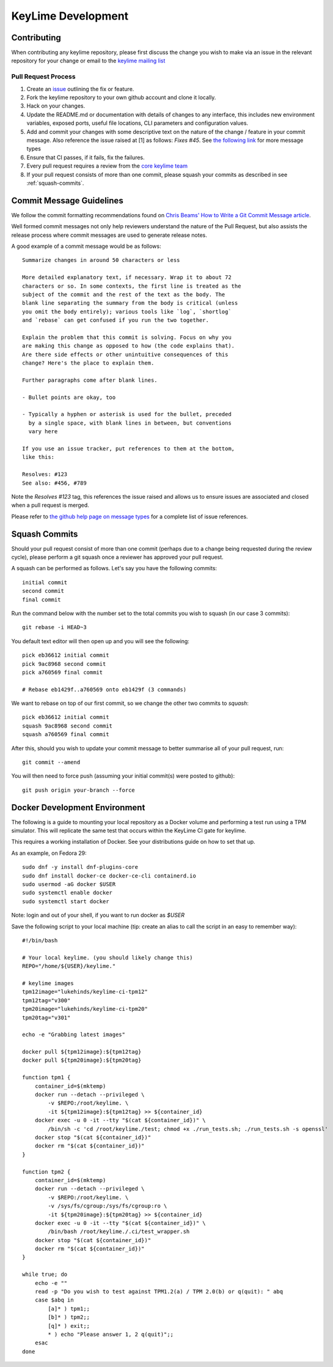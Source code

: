 ===================
KeyLime Development
===================

Contributing
------------

When contributing any keylime repository, please first discuss the change you wish
to make via an issue in the relevant repository for your change or email to the
`keylime mailing list <https://groups.io/g/keylime>`_

Pull Request Process
~~~~~~~~~~~~~~~~~~~~

1. Create an `issue <https://github.com/keylime/keylime/issues>`_
   outlining the fix or feature.
2. Fork the keylime repository to your own github account and clone it locally.
3. Hack on your changes.
4. Update the README.md or documentation with details of changes to any
   interface, this includes new environment variables, exposed ports, useful
   file locations, CLI parameters and configuration values.
5. Add and commit your changes with some descriptive text on the nature of the
   change / feature in your commit message. Also reference the issue raised at
   [1] as follows: `Fixes #45`. See `the following link <https://help.github.com/articles/closing-issues-using-keywords>`_
   for more message types
6. Ensure that CI passes, if it fails, fix the failures.
7. Every pull request requires a review from the `core keylime team <https://github.com/orgs/keylime/teams/core>`_
8. If your pull request consists of more than one commit, please squash your
   commits as described in see :ref:`squash-commits`.

Commit Message Guidelines
-------------------------

We follow the commit formatting recommendations found on `Chris Beams' How to Write a Git Commit Message article <https://chris.beams.io/posts/git-commit>`_.

Well formed commit messages not only help reviewers understand the nature of
the Pull Request, but also assists the release process where commit messages
are used to generate release notes.

A good example of a commit message would be as follows::

  Summarize changes in around 50 characters or less

  More detailed explanatory text, if necessary. Wrap it to about 72
  characters or so. In some contexts, the first line is treated as the
  subject of the commit and the rest of the text as the body. The
  blank line separating the summary from the body is critical (unless
  you omit the body entirely); various tools like `log`, `shortlog`
  and `rebase` can get confused if you run the two together.

  Explain the problem that this commit is solving. Focus on why you
  are making this change as opposed to how (the code explains that).
  Are there side effects or other unintuitive consequences of this
  change? Here's the place to explain them.

  Further paragraphs come after blank lines.

  - Bullet points are okay, too

  - Typically a hyphen or asterisk is used for the bullet, preceded
    by a single space, with blank lines in between, but conventions
    vary here

  If you use an issue tracker, put references to them at the bottom,
  like this:

  Resolves: #123
  See also: #456, #789

Note the `Resolves #123` tag, this references the issue raised and allows us to
ensure issues are associated and closed when a pull request is merged.

Please refer to `the github help page on message types <https://help.github.com/articles/closing-issues-using-keywords>`_
for a complete list of issue references.

.. _squash-commits:

Squash Commits
--------------

Should your pull request consist of more than one commit (perhaps due to
a change being requested during the review cycle), please perform a git squash
once a reviewer has approved your pull request.

A squash can be performed as follows. Let's say you have the following commits::

   initial commit
   second commit
   final commit

Run the command below with the number set to the total commits you wish to
squash (in our case 3 commits)::

   git rebase -i HEAD~3

You default text editor will then open up and you will see the following::

   pick eb36612 initial commit
   pick 9ac8968 second commit
   pick a760569 final commit

   # Rebase eb1429f..a760569 onto eb1429f (3 commands)

We want to rebase on top of our first commit, so we change the other two commits
to `squash`::

   pick eb36612 initial commit
   squash 9ac8968 second commit
   squash a760569 final commit

After this, should you wish to update your commit message to better summarise
all of your pull request, run::

   git commit --amend

You will then need to force push (assuming your initial commit(s) were posted
to github)::

   git push origin your-branch --force

Docker Development Environment
------------------------------

The following is a guide to mounting your local repository as a Docker volume
and performing a test run using a TPM simulator. This will replicate the same
test that occurs within the KeyLime CI gate for keylime.

This requires a working installation of Docker. See your distributions guide on
how to set that up.

As an example, on Fedora 29::

    sudo dnf -y install dnf-plugins-core
    sudo dnf install docker-ce docker-ce-cli containerd.io
    sudo usermod -aG docker $USER
    sudo systemctl enable docker
    sudo systemctl start docker

Note: login and out of your shell, if you want to run docker as `$USER`

Save the following script to your local machine (tip: create an alias to call the
script in an easy to remember way)::

    #!/bin/bash

    # Your local keylime. (you should likely change this)
    REPO="/home/${USER}/keylime."

    # keylime images
    tpm12image="lukehinds/keylime-ci-tpm12"
    tpm12tag="v300"
    tpm20image="lukehinds/keylime-ci-tpm20"
    tpm20tag="v301"

    echo -e "Grabbing latest images"

    docker pull ${tpm12image}:${tpm12tag}
    docker pull ${tpm20image}:${tpm20tag}

    function tpm1 {
        container_id=$(mktemp)
        docker run --detach --privileged \
            -v $REPO:/root/keylime. \
            -it ${tpm12image}:${tpm12tag} >> ${container_id}
        docker exec -u 0 -it --tty "$(cat ${container_id})" \
            /bin/sh -c 'cd /root/keylime./test; chmod +x ./run_tests.sh; ./run_tests.sh -s openssl'
        docker stop "$(cat ${container_id})"
        docker rm "$(cat ${container_id})"
    }

    function tpm2 {
        container_id=$(mktemp)
        docker run --detach --privileged \
            -v $REPO:/root/keylime. \
            -v /sys/fs/cgroup:/sys/fs/cgroup:ro \
            -it ${tpm20image}:${tpm20tag} >> ${container_id}
        docker exec -u 0 -it --tty "$(cat ${container_id})" \
            /bin/bash /root/keylime./.ci/test_wrapper.sh
        docker stop "$(cat ${container_id})"
        docker rm "$(cat ${container_id})"
    }

    while true; do
        echo -e ""
        read -p "Do you wish to test against TPM1.2(a) / TPM 2.0(b) or q(quit): " abq
        case $abq in
            [a]* ) tpm1;;
            [b]* ) tpm2;;
            [q]* ) exit;;
            * ) echo "Please answer 1, 2 q(quit)";;
        esac
    done
